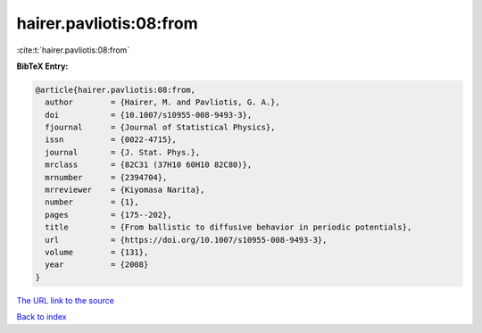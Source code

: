 hairer.pavliotis:08:from
========================

:cite:t:`hairer.pavliotis:08:from`

**BibTeX Entry:**

.. code-block:: bibtex

   @article{hairer.pavliotis:08:from,
     author        = {Hairer, M. and Pavliotis, G. A.},
     doi           = {10.1007/s10955-008-9493-3},
     fjournal      = {Journal of Statistical Physics},
     issn          = {0022-4715},
     journal       = {J. Stat. Phys.},
     mrclass       = {82C31 (37H10 60H10 82C80)},
     mrnumber      = {2394704},
     mrreviewer    = {Kiyomasa Narita},
     number        = {1},
     pages         = {175--202},
     title         = {From ballistic to diffusive behavior in periodic potentials},
     url           = {https://doi.org/10.1007/s10955-008-9493-3},
     volume        = {131},
     year          = {2008}
   }

`The URL link to the source <https://doi.org/10.1007/s10955-008-9493-3>`__


`Back to index <../By-Cite-Keys.html>`__
